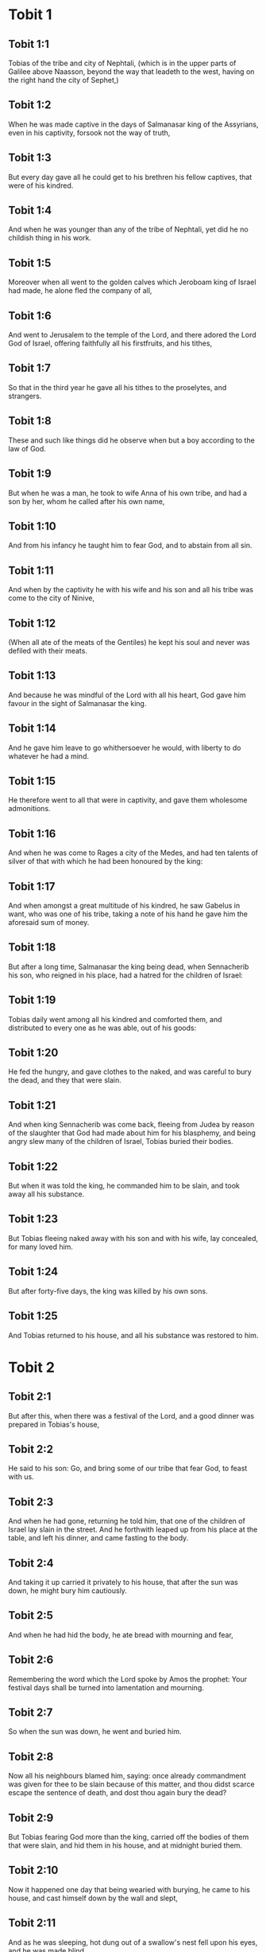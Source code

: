 * Tobit 1

** Tobit 1:1

Tobias of the tribe and city of Nephtali, (which is in the upper parts of Galilee above Naasson, beyond the way that leadeth to the west, having on the right hand the city of Sephet,)

** Tobit 1:2

When he was made captive in the days of Salmanasar king of the Assyrians, even in his captivity, forsook not the way of truth,

** Tobit 1:3

But every day gave all he could get to his brethren his fellow captives, that were of his kindred.

** Tobit 1:4

And when he was younger than any of the tribe of Nephtali, yet did he no childish thing in his work.

** Tobit 1:5

Moreover when all went to the golden calves which Jeroboam king of Israel had made, he alone fled the company of all,

** Tobit 1:6

And went to Jerusalem to the temple of the Lord, and there adored the Lord God of Israel, offering faithfully all his firstfruits, and his tithes,

** Tobit 1:7

So that in the third year he gave all his tithes to the proselytes, and strangers.

** Tobit 1:8

These and such like things did he observe when but a boy according to the law of God.

** Tobit 1:9

But when he was a man, he took to wife Anna of his own tribe, and had a son by her, whom he called after his own name,

** Tobit 1:10

And from his infancy he taught him to fear God, and to abstain from all sin.

** Tobit 1:11

And when by the captivity he with his wife and his son and all his tribe was come to the city of Ninive,

** Tobit 1:12

(When all ate of the meats of the Gentiles) he kept his soul and never was defiled with their meats.

** Tobit 1:13

And because he was mindful of the Lord with all his heart, God gave him favour in the sight of Salmanasar the king.

** Tobit 1:14

And he gave him leave to go whithersoever he would, with liberty to do whatever he had a mind.

** Tobit 1:15

He therefore went to all that were in captivity, and gave them wholesome admonitions.

** Tobit 1:16

And when he was come to Rages a city of the Medes, and had ten talents of silver of that with which he had been honoured by the king:

** Tobit 1:17

And when amongst a great multitude of his kindred, he saw Gabelus in want, who was one of his tribe, taking a note of his hand he gave him the aforesaid sum of money.

** Tobit 1:18

But after a long time, Salmanasar the king being dead, when Sennacherib his son, who reigned in his place, had a hatred for the children of Israel:

** Tobit 1:19

Tobias daily went among all his kindred and comforted them, and distributed to every one as he was able, out of his goods:

** Tobit 1:20

He fed the hungry, and gave clothes to the naked, and was careful to bury the dead, and they that were slain.

** Tobit 1:21

And when king Sennacherib was come back, fleeing from Judea by reason of the slaughter that God had made about him for his blasphemy, and being angry slew many of the children of Israel, Tobias buried their bodies.

** Tobit 1:22

But when it was told the king, he commanded him to be slain, and took away all his substance.

** Tobit 1:23

But Tobias fleeing naked away with his son and with his wife, lay concealed, for many loved him.

** Tobit 1:24

But after forty-five days, the king was killed by his own sons.

** Tobit 1:25

And Tobias returned to his house, and all his substance was restored to him. 

* Tobit 2

** Tobit 2:1

But after this, when there was a festival of the Lord, and a good dinner was prepared in Tobias's house,

** Tobit 2:2

He said to his son: Go, and bring some of our tribe that fear God, to feast with us.

** Tobit 2:3

And when he had gone, returning he told him, that one of the children of Israel lay slain in the street. And he forthwith leaped up from his place at the table, and left his dinner, and came fasting to the body.

** Tobit 2:4

And taking it up carried it privately to his house, that after the sun was down, he might bury him cautiously.

** Tobit 2:5

And when he had hid the body, he ate bread with mourning and fear,

** Tobit 2:6

Remembering the word which the Lord spoke by Amos the prophet: Your festival days shall be turned into lamentation and mourning.

** Tobit 2:7

So when the sun was down, he went and buried him.

** Tobit 2:8

Now all his neighbours blamed him, saying: once already commandment was given for thee to be slain because of this matter, and thou didst scarce escape the sentence of death, and dost thou again bury the dead?

** Tobit 2:9

But Tobias fearing God more than the king, carried off the bodies of them that were slain, and hid them in his house, and at midnight buried them.

** Tobit 2:10

Now it happened one day that being wearied with burying, he came to his house, and cast himself down by the wall and slept,

** Tobit 2:11

And as he was sleeping, hot dung out of a swallow's nest fell upon his eyes, and he was made blind.

** Tobit 2:12

Now this trial the Lord therefore permitted to happen to him, that an example might be given to posterity of his patience, as also of holy Job.

** Tobit 2:13

For whereas he had always feared God from his infancy, and kept his commandments, he repined not against God because the evil of blindness had befallen him,

** Tobit 2:14

But continued immoveable in the fear of God, giving thanks to God all the days of his life.

** Tobit 2:15

For as the kings insulted over holy Job: so his relations and kinsmen mocked at his life, saying:

** Tobit 2:16

Where is thy hope, for which thou gavest alms, and buriedst the dead?

** Tobit 2:17

But Tobias rebuked them, saying: Speak not so:

** Tobit 2:18

For we are the children of saints, and look for that life which God will give to those that never change their faith from him.

** Tobit 2:19

Now Anna his wife went daily to weaving work, and she brought home what she could get for their living by the labour of her hands.

** Tobit 2:20

Whereby it came to pass, that she received a young kid, and brought it home:

** Tobit 2:21

And when her husband heard it bleating, he said: Take heed, lest perhaps it be stolen: restore ye it to its owners, for it is not lawful for us either to eat or to touch any thing that cometh by theft.

** Tobit 2:22

At these words his wife being angry answered: It is evident the hope is come to nothing, and thy alms now appear.

** Tobit 2:23

And with these and other such like words, she upbraided him. 

* Tobit 3

** Tobit 3:1

Then Tobias sighed, and began to pray with tears,

** Tobit 3:2

Saying, Thou art just, O Lord, and all thy judgments are just, and all thy ways mercy, and truth, and judgment:

** Tobit 3:3

And now, O Lord, think of me, and take not revenge of my sins, neither remember my offences, nor those of my parents.

** Tobit 3:4

For we have not obeyed thy commandments, therefore are we delivered to spoil and to captivity, and death, and are made a fable, and a reproach to all nations, amongst which thou hast scattered us.

** Tobit 3:5

And now, O Lord, great are thy judgments, because we have not done according to thy precepts, and have not walked sincerely before thee.

** Tobit 3:6

And now, O Lord, do with me according to thy will, and command my spirit to be received in peace: for it is better for me to die, than to live.

** Tobit 3:7

Now it happened on the same day, that Sara daughter of Raguel, in Rages a city of the Medes, received a reproach from one of her father's servant maids,

** Tobit 3:8

Because she had been given to seven husbands and a devil named Asmodeus had killed them, at their first going in unto her.

** Tobit 3:9

So when she reproved the maid for her fault, she answered her, saying: May we never see son, or daughter of thee upon the earth, thou murderer of thy husbands.

** Tobit 3:10

Wilt thou kill me also, as thou hast already killed seven husbands? At these words, she went into an upper chamber of her house: and for three days and three nights did neither eat nor drink:

** Tobit 3:11

But continuing in prayer with tears besought God, that he would deliver her from this reproach.

** Tobit 3:12

And it came to pass on the third day when she was making an end of her prayer, blessing the Lord,

** Tobit 3:13

She said: Blessed is thy name, O God of our fathers, who when thou hast been angry, wilt shew mercy, and in the time of tribulation forgivest the sins of them that call upon thee.

** Tobit 3:14

To thee, O Lord, I turn my face, to thee I direct my eyes.

** Tobit 3:15

I beg, O Lord, that thou loose me from the bond of this reproach, or else take me away from the earth.

** Tobit 3:16

Thou knowest, O Lord, that I never coveted a husband, and have kept my soul clean from all lust.

** Tobit 3:17

Never have I joined myself with them that play: neither have I made myself partaker with them that walk in lightness.

** Tobit 3:18

But a husband I consented to take, with thy fear, not with my lust.

** Tobit 3:19

And either I was unworthy of them, or they perhaps were not worthy of me: because perhaps thou hast kept me for another man,

** Tobit 3:20

For thy counsel is not in man's power.

** Tobit 3:21

But this every one is sure of that worshippeth thee, that his life, if it be under trial, shall be crowned and if it be under tribulation, it shall be delivered: and if it be under correction, it shall be allowed to come to thy mercy.

** Tobit 3:22

For thou art not delighted in our being lost, because after a storm thou makest a calm, and after tears and weeping thou pourest in joyfulness.

** Tobit 3:23

Be thy name, O God of Israel, blessed for ever,

** Tobit 3:24

At that time the prayers of them both were heard in the sight of the glory of the most high God:

** Tobit 3:25

And the holy angel of the Lord, Raphael was sent to heal them both, whose prayers at one time were rehearsed in the sight of the Lord. 

* Tobit 4

** Tobit 4:1

Therefore when Tobias thought that his prayer was heard that he might die, he called to him Tobias his son,

** Tobit 4:2

And said to him: Hear, my son, the words of my mouth, and lay them as a foundation in thy heart.

** Tobit 4:3

When God shall take my soul, thou shalt bury my body: and thou shalt honour thy mother all the days of her life:

** Tobit 4:4

For thou must be mindful what and how great perils she suffered for thee in her womb.

** Tobit 4:5

And when she also shall have ended the time of her life, bury her by me.

** Tobit 4:6

And all the days of thy life have God in thy mind: and take heed thou never consent to sin, nor transgress the commandments of the Lord our God.

** Tobit 4:7

Give alms out of thy substance, and turn not away thy face from any poor person: for so it shall come to pass that the face of the Lord shall not be turned from thee.

** Tobit 4:8

According to thy ability be merciful.

** Tobit 4:9

If thou have much give abundantly: if thou have little, take care even so to bestow willingly a little.

** Tobit 4:10

For thus thou storest up to thyself a good reward for the day of necessity.

** Tobit 4:11

For alms deliver from all sin, and from death, and will not suffer the soul to go into darkness.

** Tobit 4:12

Alms shall be a great confidence before the most high God, to all them that give it.

** Tobit 4:13

Take heed to keep thyself, my son, from all fornication, and beside thy wife never endure to know a crime.

** Tobit 4:14

Never suffer pride to reign in thy mind, or in thy words: for from it all perdition took its beginning.

** Tobit 4:15

If any man hath done any work for thee, immediately pay him his hire, and let not the wages of thy hired servant stay with thee at all.

** Tobit 4:16

See thou never do to another what thou wouldst hate to have done to thee by another.

** Tobit 4:17

Eat thy bread with the hungry and the needy, and with thy garments cover the naked,

** Tobit 4:18

Lay out thy bread, and thy wine upon the burial of a just man, and do not eat and drink thereof with the wicked.

** Tobit 4:19

Seek counsel always of a wise man.

** Tobit 4:20

Bless God at all times: and desire of him to direct thy ways, and that all thy counsels may abide in him.

** Tobit 4:21

I tell thee also, my son, that I lent ten talents of silver, while thou wast yet a child, to Gabelus, in Rages a city of the Medes, and I have a note of his hand with me:

** Tobit 4:22

Now therefore inquire how thou mayst go to him, and receive of him the foresaid sum of money, and restore to him the note of his hand.

** Tobit 4:23

Fear not, my son: we lead indeed a poor life, but we shall have many good things if we fear God, and depart from all sin, and do that which is good. 

* Tobit 5

** Tobit 5:1

Then Tobias answered his father, and said: I will do all things, father, which thou hast commanded me.

** Tobit 5:2

But how I shall get this money, I cannot tell; he knoweth not me, and I know not him: what token shall I give him? nor did I ever know the way which leadeth thither.

** Tobit 5:3

Then his father answered him, and said: I have a note of his hand with me, which when thou shalt shew him, he will presently pay it.

** Tobit 5:4

But go now, and seek thee out some faithful man, to go with thee for his hire: that thou mayst receive it, while I yet live.

** Tobit 5:5

Then Tobias going forth, found a beautiful young man, standing girded, and as it were ready to walk.

** Tobit 5:6

And not knowing that he was an angel of God, he saluted him, and said: From whence art thou, good young man?

** Tobit 5:7

But he answered: Of the children of Israel. And Tobias said to him: Knowest thou the way that leadeth to the country of the Medes?

** Tobit 5:8

And he answered: I know it: and I have often walked through all the ways thereof, and I have abode with Gabelus our brother, who dwelleth at Rages a city of the Medes, which is situate in the mount of Ecbatana.

** Tobit 5:9

And Tobias said to him: Stay for me, I beseech thee, till I tell these same things to my father.

** Tobit 5:10

Then Tobias going in told all these things to his father. Upon which his father being in admiration, desired that he would come in unto him.

** Tobit 5:11

So going in he saluted him, and said: Joy be to thee always.

** Tobit 5:12

And Tobias said: What manner of joy shall be to me, who sit in darkness and see not the light of heaven?

** Tobit 5:13

And the young man said to him: Be of good courage, thy cure from God is at hand.

** Tobit 5:14

And Tobias said to him: Canst thou conduct my son to Gabelus at Rages, a city of the Medes? and when thou shalt return, I will pay thee thy hire.

** Tobit 5:15

And the angel said to him: I will conduct him thither, and bring him back to thee.

** Tobit 5:16

And Tobias said to him: I pray thee, tell me, of what family, or what tribe art thou?

** Tobit 5:17

And Raphael the angel answered: Dost thou seek the family of him thou hirest, or the hired servant himself to go with thy son?

** Tobit 5:18

But lest I should make thee uneasy, I am Azarias the son of the great Ananias.

** Tobit 5:19

And Tobias answered: Thou art of a great family. But I pray thee be not angry that I desired to know thy family.

** Tobit 5:20

And the angel said to him: I will lead thy son safe, and bring him to thee again safe.

** Tobit 5:21

And Tobias answering, said: May you have a good journey, and God be with you in your way, and his angel accompany you.

** Tobit 5:22

Then all things being ready, that were to be carried in their journey, Tobias bade his father and his mother farewell, and they set out both together.

** Tobit 5:23

And when they were departed, his mother began to weep, and to say: Thou hast taken the staff of our old age, and sent him away from us.

** Tobit 5:24

I wish the money for which thou hast sent him, had never been.

** Tobit 5:25

For our poverty was sufficient for us, that we might account it as riches, that we saw our son.

** Tobit 5:26

And Tobias said to her: Weep not, our son will arrive thither safe, and will return safe to us, and thy eyes shall see him.

** Tobit 5:27

For I believe that the good angel of God doth accompany him, and doth order all things well that are done about him, so that he shall return to us with joy.

** Tobit 5:28

At these words his mother ceased weeping, and held her peace. 

* Tobit 6

** Tobit 6:1

And Tobias went forward, and the dog followed him, and he lodged the first night by the river of Tigris.

** Tobit 6:2

And he went out to wash his feet, and behold a monstrous fish came up to devour him.

** Tobit 6:3

And Tobias being afraid of him, cried out with a loud voice, saying: Sir, he cometh upon me.

** Tobit 6:4

And the angel said to him: Take him by the gill, and draw him to thee. And when he had done so, he drew him out upon the land, and he began to pant before his feet.

** Tobit 6:5

Then the angel said to him: Take out the entrails of this fish, and lay up his heart, and his gall, and his liver for thee: for these are necessary for useful medicines.

** Tobit 6:6

And when he had done so, he roasted the flesh thereof, and they took it with them in the way: the rest they salted as much as might serve them, till they came to Rages the city of the Medes.

** Tobit 6:7

Then Tobias asked the angel, and said to him: I beseech thee, brother Azarias, tell me what remedies are these things good for, which thou hast bid me keep of the fish?

** Tobit 6:8

And the angel, answering, said to him: If thou put a little piece of its heart upon coals, the smoke thereof driveth away all kind of devils, either from man or from woman, so that they come no more to them.

** Tobit 6:9

And the gall is good for anointing the eyes, in which there is a white speck, and they shall be cured.

** Tobit 6:10

And Tobias said to him: Where wilt thou that we lodge?

** Tobit 6:11

And the angel answering, said: Here is one whose name is Raguel, a near kinsman of thy tribe, and he hath a daughter named Sara, but he hath no son nor any other daughter beside her.

** Tobit 6:12

All his substance is due to thee, and thou must take her to wife.

** Tobit 6:13

Ask her therefore of her father, and he will give her thee to wife.

** Tobit 6:14

Then Tobias answered, and said: I hear that she hath been given to seven husbands, and they all died: moreover I have heard, that a devil killed them.

** Tobit 6:15

Now I am afraid, lest the same thing should happen to me also: and whereas I am the only child of my parents, I should bring down their old age with sorrow to hell.

** Tobit 6:16

Then the angel Raphael said to him: Hear me, and I will shew thee who they are, over whom the devil can prevail.

** Tobit 6:17

For they who in such manner receive matrimony, as to shut out God from themselves, and from their mind, and to give themselves to their lust, as the horse and mule, which have not understanding, over them the devil hath power.

** Tobit 6:18

But thou when thou shalt take her, go into the chamber, and for three days keep thyself continent from her, and give thyself to nothing else but to prayers with her.

** Tobit 6:19

And on that night lay the liver of the fish on the fire, and the devil shall be driven away.

** Tobit 6:20

But the second night thou shalt be admitted into the society of the holy Patriarchs.

** Tobit 6:21

And the third night thou shalt obtain a blessing that sound children may be born of you.

** Tobit 6:22

And when the third night is past, thou shalt take the virgin with the fear of the Lord, moved rather for love of children than for lust, that in the seed of Abraham thou mayst obtain a blessing in children. 

* Tobit 7

** Tobit 7:1

And they went in to Raguel, and Raguel received them with joy.

** Tobit 7:2

And Raguel looking upon Tobias, said to Anna his wife: How like is this young man to my cousin?

** Tobit 7:3

And when he had spoken these words, he said: Whence are ye young men our brethren?

** Tobit 7:4

But they said: We are of the tribe of Nephtali, of the captivity of Ninive.

** Tobit 7:5

And Raguel said to them: Do you know Tobias my brother? And they said: We know him.

** Tobit 7:6

And when he was speaking many good things of him, the angel said to Raguel: Tobias concerning whom thou inquirest is this young man's father.

** Tobit 7:7

And Raguel went to him, and kissed him with tears and weeping upon his neck, said: A blessing be upon thee, my son, because thou art the son of a good and most virtuous man.

** Tobit 7:8

And Anna his wife, and Sara their daughter wept.

** Tobit 7:9

And after they had spoken, Raguel commanded a sheep to be killed, and a feast to be prepared. And when he desired them to sit down to dinner,

** Tobit 7:10

Tobias said: I will not eat nor drink here this day, unless thou first grant me my petition, and promise to give me Sara thy daughter.

** Tobit 7:11

Now when Raguel heard this he was afraid, knowing what had happened to those seven husbands, that went in unto her: and he began to fear lest it might happen to him also in like manner: and as he was in suspense, and gave no answer to his petition,

** Tobit 7:12

The angel said to him: Be not afraid to give her to this man, for to him who feareth God is thy daughter due to be his wife: therefore another could not have her.

** Tobit 7:13

Then Raguel said: I doubt not but God hath regarded my prayers and tears in his sight.

** Tobit 7:14

And I believe he hath therefore made you come to me, that this maid might be married to one of her own kindred, according to the law of Moses: and now doubt not but I will give her to thee.

** Tobit 7:15

And taking the right hand of his daughter, he gave it into the right hand of Tobias, saying: The God of Abraham, and the God of Isaac, and the God of Jacob be with you, and may he join you together, and fulfil his blessing in you.

** Tobit 7:16

And taking paper they made a writing of the marriage.

** Tobit 7:17

And afterwards they made merry, blessing God.

** Tobit 7:18

And Raguel called to him Anna his wife, and bade her to prepare another chamber.

** Tobit 7:19

And she brought Sara her daughter in thither, and she wept.

** Tobit 7:20

And she said to her: Be of good cheer, my daughter: the Lord of heaven give thee joy for the trouble thou hast undergone. 

* Tobit 8

** Tobit 8:1

And after they had supped, they brought in the young man to her.

** Tobit 8:2

And Tobias remembering the angel's word, took out of his bag part of the liver, and laid it upon burning coals.

** Tobit 8:3

Then the angel Raphael took the devil, and bound him in the desert of upper Egypt.

** Tobit 8:4

Then Tobias exhorted the virgin, and said to her: Sara, arise, and let us pray to God to day, and to morrow, and the next day: because for these three nights we are joined to God: and when the third night is over, we will be in our own wedlock.

** Tobit 8:5

For we are the children of saints, and we must not be joined together like heathens that know not God.

** Tobit 8:6

So they both arose, and prayed earnestly both together that health might be given them.

** Tobit 8:7

And Tobias said: Lord God of our fathers, may the heavens and the earth, and the sea, and the fountains, and the rivers, and all thy creatures that are in them, bless thee.

** Tobit 8:8

Thou madest Adam of the slime of the earth, and gavest him Eve for a helper.

** Tobit 8:9

And now, Lord, thou knowest, that not for fleshly lust do I take my sister to wife, but only for the love of posterity, in which thy name may be blessed for ever and ever.

** Tobit 8:10

Sara also said: Have mercy on us, O Lord, have mercy on us, and let us grow old both together in health.

** Tobit 8:11

And it came to pass about the cockcrowing, Raguel ordered his servants to be called for, and they went with him together to dig a grave.

** Tobit 8:12

For he said: Lest perhaps it may have happened to him, in like manner as it did to the other seven husbands, that went in unto her.

** Tobit 8:13

And when they had prepared the pit, Raguel went back to his wife, and said to her:

** Tobit 8:14

Send one of thy maids, and let her see if he be dead, that I may bury him before it be day.

** Tobit 8:15

So she sent one of her maidservants, who went into the chamber, and found them safe and sound, sleeping both together.

** Tobit 8:16

And returning she brought the good news: and Raguel and Anna his wife blessed the Lord,

** Tobit 8:17

And said: We bless thee, O Lord God of Israel, because it hath not happened as we suspected.

** Tobit 8:18

For thou hast shewn thy mercy to us, and hast shut out from us the enemy that persecuted us.

** Tobit 8:19

And thou hast taken pity upon two only children. Make them, O Lord, bless thee more fully: and to offer up to thee a sacrifice of thy praise, and of their health, that all nations may know, that thou alone art God in all the earth.

** Tobit 8:20

And immediately Raguel commanded his servants, to fill up the pit they had made, before it was day.

** Tobit 8:21

And he spoke to his wife to make ready a feast, and prepare all kind of provisions that are necessary for such as go a journey.

** Tobit 8:22

He caused also two fat kine, and four wethers to be killed, and a banquet to be prepared for all his neighbours, and all his friends.

** Tobit 8:23

And Raguel adjured Tobias, to abide with him two weeks.

** Tobit 8:24

And of all things which Raguel possessed, he gave one half to Tobias, and made a writing, that the half that remained should after their decease come also to Tobias. 

* Tobit 9

** Tobit 9:1

Then Tobias called the angel to him, whom he took to be a man, and said to him: Brother Azarias, I pray thee hearken to my words:

** Tobit 9:2

If I should give myself to be thy servant I should not make a worthy return for thy care.

** Tobit 9:3

However, I beseech thee, to take with thee beasts and servants, and to go to Gabelus to Rages the city of the Medes: and to restore to him his note of hand, and receive of him the money, and desire him to come to my wedding.

** Tobit 9:4

For thou knowest that my father numbereth the days: and if I stay one day more, his soul will be afflicted.

** Tobit 9:5

And indeed thou seest how Raguel hath adjured me, whose adjuring I cannot despise.

** Tobit 9:6

Then Raphael took four of Raguel's servants, and two camels, and went to Rages the city of the Medes: and finding Gabelus, gave him his note of hand, and received of him all the money.

** Tobit 9:7

And he told him concerning Tobias the son of Tobias, all that had been done: and made him come with him to the wedding.

** Tobit 9:8

And when he was come into Raguel's house he found Tobias sitting at the table: and he leaped up, and they kissed each other: and Gabelus wept, and blessed God,

** Tobit 9:9

And said: The God of Israel bless thee, because thou art the son of a very good and just man, and that feareth God, and doth almsdeeds:

** Tobit 9:10

And may a blessing come upon thy wife and upon your parents.

** Tobit 9:11

And may you see your children, and your children's children, unto the third and fourth generation: and may your seed be blessed by the God of Israel, who reigneth for ever and ever.

** Tobit 9:12

And when all had said, Amen, they went to the feast: but the marriage feast they celebrated also with the fear of the Lord. 

* Tobit 10

** Tobit 10:1

But as Tobias made longer stay upon occasion of the marriage, Tobias his father was solicitous, saying: Why thinkest thou doth my son tarry, or why is he detained there?

** Tobit 10:2

Is Gabelus dead, thinkest thou, and no man will pay him the money?

** Tobit 10:3

And he began to be exceeding sad, both he and Anna his wife with him: and they began both to weep together, because their son did not return to them on the day appointed.

** Tobit 10:4

But his mother wept and was quite disconsolate, and said: Woe, woe is me, my son; why did we send thee to go to a strange country, the light of our eyes, the staff of our old age, the comfort of our life, the hope of our posterity?

** Tobit 10:5

We having all things together in thee alone, ought not to have let thee go from us.

** Tobit 10:6

And Tobias said to her: Hold thy peace, and be not troubled, our son is safe: that man with whom we sent him is very trusty.

** Tobit 10:7

But she could by no means be comforted, but daily running out looked round about, and went into all the ways by which there seemed any hope he might return, that she might if possible see him coming afar off.

** Tobit 10:8

But Raguel said to his son in law: Stay here, and I will send a messenger to Tobias thy father, that thou art in health.

** Tobit 10:9

And Tobias said to him: I know that my father and mother now count the days, and their spirit is grievously afflicted within them.

** Tobit 10:10

And when Raguel had pressed Tobias with many words, and he by no means would hearken to him, he delivered Sara unto him, and half of all his substance in menservants, and womenservants, in cattle, in camels, and in kine, and in much money, and sent him away safe and joyful from him,

** Tobit 10:11

Saying: The holy angel of the Lord be with you in your journey, and bring you through safe, and that you may find all things well about your parents, and my eyes may see your children before I die.

** Tobit 10:12

And the parents taking their daughter kissed her, and let her go:

** Tobit 10:13

Admonishing her to honour her father and mother in law, to love her husband, to take care of the family, to govern the house, and to behave herself irreprehensibly. 

* Tobit 11

** Tobit 11:1

And as they were returning they came to Charan, which is in the midway to Ninive, the eleventh day.

** Tobit 11:2

And the angel said: Brother Tobias, thou knowest how thou didst leave thy father.

** Tobit 11:3

If it please thee therefore, let us go before, and let the family follow softly after us, together with thy wife, and with the beasts.

** Tobit 11:4

And as this their going pleased him, Raphael said to Tobias: Take with thee of the gall of the fish, for it will be necessary. So Tobias took some of that gall and departed.

** Tobit 11:5

But Anna sat beside the way daily, on the top of a hill, from whence she might see afar off.

** Tobit 11:6

And while she watched his coming from that place, she saw him afar off, and presently perceived it was her son coming: and returning she told her husband, saying: Behold thy son cometh.

** Tobit 11:7

And Raphael said to Tobias: As soon as thou shalt come into thy house, forthwith adore the Lord thy God: and giving thanks to him, go to thy father, and kiss him.

** Tobit 11:8

And immediately anoint his eyes with this gall of the fish, which thou carriest with thee. For be assured that his eyes shall be presently opened, and thy father shall see the light of heaven, and shall rejoice in the sight of thee.

** Tobit 11:9

Then the dog, which had been with them in the way, ran before, and coming as if he had brought the news, shewed his joy by his fawning and wagging his tail.

** Tobit 11:10

And his father that was blind, rising up, began to run stumbling with his feet: and giving a servant his hand, went to meet his son.

** Tobit 11:11

And receiving him kissed him, as did also his wife, and they began to weep for joy.

** Tobit 11:12

And when they had adored God, and given him thanks, they sat down together.

** Tobit 11:13

Then Tobias taking of the gall of the fish, anointed his father's eyes.

** Tobit 11:14

And he stayed about half an hour: and a white skin began to come out of his eyes, like the skin of an egg.

** Tobit 11:15

And Tobias took hold of it, and drew it from his eyes, and recovered his sight.

** Tobit 11:16

And they glorified God, both he and his wife and all that knew him.

** Tobit 11:17

And Tobias said: I bless thee, O Lord God of Israel, because thou hast chastised me, and thou hast saved me and behold I see Tobias my son.

** Tobit 11:18

And after seven days Sara his son's wife and all the family arrived safe, and the cattle, and the camels, and an abundance of money of his wife's: and that money also which he had received of Gabelus,

** Tobit 11:19

And he told his parents all the benefits of God, which he had done to him by the man that conducted him.

** Tobit 11:20

And Achior and Nabath the kinsmen of Tobias came, rejoicing for Tobias, and congratulating with him for all the good things that God had done for him.

** Tobit 11:21

And for seven days they feasted and rejoiced all with great joy. 

* Tobit 12

** Tobit 12:1

Then Tobias called to him his son and said to him: What can we give to this holy man, that is come with thee?

** Tobit 12:2

Tobias answering, said to his father: Father, what wages shall we give him? or what can be worthy of his benefits?

** Tobit 12:3

He conducted me and brought me safe again, he received the money of Gabelus, he caused me to have my wife, and he chased from her the evil spirit, he gave joy to her parents, myself he delivered from being devoured by the fish, thee also he hath made to see the light of heaven, and we are filled with all good things through him. What can we give him sufficient for these things?

** Tobit 12:4

But I beseech thee, my father, to desire him, that he would vouchsafe to accept of one half of all things that have been brought.

** Tobit 12:5

So the father and the son calling him, took him aside: and began to desire him that he would vouchsafe to accept of half of all things that they had brought,

** Tobit 12:6

Then he said to them secretly, Bless ye the God of heaven, give glory to him in the sight of all that live, because he hath shewn his mercy to you.

** Tobit 12:7

For it is good to hide the secret of a king: to reveal and confess the works of God.

** Tobit 12:8

Prayer is good with fasting and alms more than to lay up treasures of gold.

** Tobit 12:9

For alms delivereth from death, and the same is that which purgeth away sins, and maketh to find mercy and life everlasting.

** Tobit 12:10

But they that commit sin and iniquity, are enemies to their own soul.

** Tobit 12:11

I discover then the truth unto you, and I will not hide the secret from you.

** Tobit 12:12

When thou didst pray with tears, and didst bury the dead, and didst leave thy dinner, and hide the dead by day in thy house, and bury them by night, I offered thy prayer to the Lord.

** Tobit 12:13

And because thou wast acceptable to God, it was necessary that temptation should prove thee.

** Tobit 12:14

And now the Lord hath sent me to heal thee, and to deliver Sara thy son's wife from the devil.

** Tobit 12:15

For I am the angel Raphael, one of the seven, who stand before the Lord.

** Tobit 12:16

And when they had heard these things, they were troubled, and being seized with fear they fell upon the ground on their face.

** Tobit 12:17

And the angel said to them: Peace be to you, fear not.

** Tobit 12:18

For when I was with you, I was there by the will of God: bless ye him, and sing praises to him.

** Tobit 12:19

I seemed indeed to eat and to drink with you but I use an invisible meat and drink, which cannot be seen by men.

** Tobit 12:20

It is time therefore that I return to him that sent me: but bless ye God, and publish all his wonderful works.

** Tobit 12:21

And when he had said these things, he was taken from their sight, and they could see him no more.

** Tobit 12:22

Then they lying prostrate for three hours upon their face, blessed God, and rising up, they told all his wonderful works. 

* Tobit 13

** Tobit 13:1

And Tobias the elder opening his mouth, blessed the Lord, and said: Thou art great O Lord, for ever, and thy kingdom is unto all ages.

** Tobit 13:2

For thou scourgest, and thou savest: thou leadest down to hell, and bringest up again: and there is none that can escape thy hand.

** Tobit 13:3

Give glory to the Lord, ye children of Israel, and praise him in the sight of the Gentiles:

** Tobit 13:4

Because he hath therefore scattered you among the Gentiles, who know not him, that you may declare his wonderful works, and make them know that there is no other almighty God besides him.

** Tobit 13:5

He hath chastised us for our iniquities: and he will save us for his own mercy.

** Tobit 13:6

See then what he hath done with us, and with fear and trembling give ye glory to him: and extol the eternal King of worlds in your works.

** Tobit 13:7

As for me, I will praise him in the land of my captivity: because he hath shewn his majesty toward a sinful nation,

** Tobit 13:8

Be converted therefore, ye sinners, and do justice before God, believing that he will shew his mercy to you.

** Tobit 13:9

And I and my soul will rejoice in him.

** Tobit 13:10

Bless ye the Lord, all his elect, keep days of joy, and give glory to him.

** Tobit 13:11

Jerusalem, city of God, the Lord hath chastised thee for the works of thy hands.

** Tobit 13:12

Give glory to the Lord for thy good things, and bless the God eternal that he may rebuild his tabernacle in thee, and may call back all the captives to thee, and thou mayst rejoice for ever and ever.

** Tobit 13:13

Thou shalt shine with a glorious light: and all the ends of the earth shall worship thee,

** Tobit 13:14

Nations from afar shall come to thee: and shall bring gifts, and shall adore the Lord in thee, and shall esteem thy land as holy.

** Tobit 13:15

For they shall call upon the great name in thee,

** Tobit 13:16

They shall be cursed that shall despise thee: and they shall be condemned that shall blaspheme thee: and blessed shall they be that shall build thee up,

** Tobit 13:17

But thou shalt rejoice in thy children, because they shall all be blessed, and shall be gathered together to the Lord.

** Tobit 13:18

Blessed are all they that love thee, and that rejoice in thy peace,

** Tobit 13:19

My soul, bless thou the Lord, because the Lord our God hath delivered Jerusalem his city from all her troubles.

** Tobit 13:20

Happy shall I be if there shall remain of my seed, to see the glory of Jerusalem.

** Tobit 13:21

The gates of Jerusalem shall be built of sapphire, and of emerald, and all the walls thereof round about of precious stones.

** Tobit 13:22

All its streets shall be paved with white and clean stones: and Alleluia shall be sung in its streets,

** Tobit 13:23

Blessed be the Lord, who hath exalted it, and may he reign over it for ever and ever, Amen. 

* Tobit 14

** Tobit 14:1

And the words of Tobias were ended. And after Tobias was restored to his sight, he lived two and forty years, and saw the children of his grandchildren.

** Tobit 14:2

And after he had lived a hundred and two years, he was buried honorably in Ninive.

** Tobit 14:3

For he was six and fifty years old when he lost the sight of his eyes, and sixty when he recovered it again.

** Tobit 14:4

And the rest of his life was in joy, and with great increase of the fear of God he departed in peace.

** Tobit 14:5

And at the hour of his death he called unto him his son Tobias and his children, seven young men, his grandsons, and said to them:

** Tobit 14:6

The destruction of Ninive is at hand: for the word of the Lord must be fulfilled: and our brethren, that are scattered abroad from the land of Israel, shall return to it.

** Tobit 14:7

And all the land thereof that is desert shall be filled with people, and the house of God which is burnt in it, shall again be rebuilt: and all that fear God shall return thither.

** Tobit 14:8

And the Gentiles shall leave their idols, and shall come into Jerusalem, and shall dwell in it.

** Tobit 14:9

And all the kings of the earth shall rejoice in it, adoring the King of Israel.

** Tobit 14:10

Hearken therefore, my children, to your father: serve the Lord in truth, and seek to do the things that please him:

** Tobit 14:11

And command your children that they do justice and almsdeeds, and that they be mindful of God, and bless him at all times in truth, and with all their power.

** Tobit 14:12

And now, children, hear me, and do not stay here: but as soon as you shall bury your mother by me in one sepulchre, without delay direct your steps to depart hence:

** Tobit 14:13

For I see that its iniquity will bring it to destruction.

** Tobit 14:14

And it came to pass that after the death of his mother, Tobias departed out of Ninive with his wife, and children, and children's children, and returned to his father and mother in law.

** Tobit 14:15

And he found them in health in a good old age: and he took care of them, and he closed their eyes: and all the inheritance of Raguel's house came to him: and he saw his children's children to the fifth generation.

** Tobit 14:16

And after he had lived ninety-nine years in the fear of the Lord, with joy they buried him.

** Tobit 14:17

And all his kindred, and all his generation continued in good life, and in holy conversation, so that they were acceptable both to God, and to men, and to all that dwelt in the land.  

